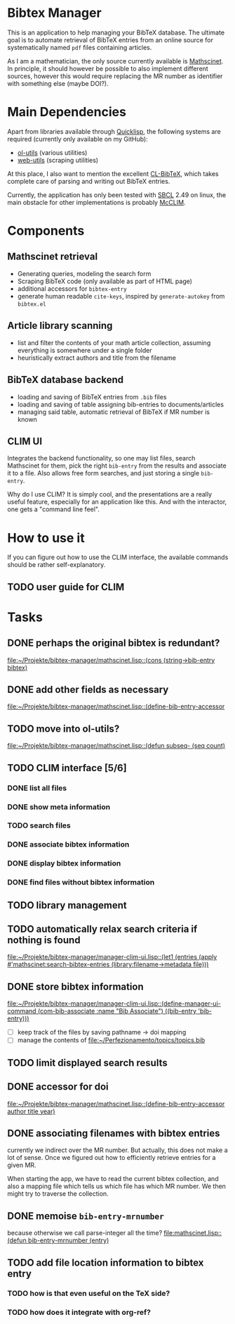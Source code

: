 * Bibtex Manager
This is an application to help managing your BibTeX database. The ultimate goal is to automate retrieval of BibTeX entries from an online source for systematically named =pdf= files containing articles.

As I am a mathematician, the only source currently available is [[http://www.ams.org/mathscinet/][Mathscinet]]. In principle, it should however be possible to also implement different sources, however this would require replacing the MR number as identifier with something else (maybe DOI?).
* Main Dependencies
Apart from libraries available through [[http://www.quicklisp.org/][Quicklisp]], the following systems are required (currently only available on my GitHub):
+ [[https://github.com/OlafMerkert/ol-utils][ol-utils]] (various utilities)
+ [[https://github.com/OlafMerkert/web-utils][web-utils]] (scraping utilities)
At this place, I also want to mention the excellent [[http://www.nongnu.org/cl-bibtex/][CL-BibTeX]], which takes complete care of parsing and writing out BibTeX entries.

Currently, the application has only been tested with [[http://www.sbcl.org/][SBCL]] 2.49 on linux, the main obstacle for other implementations is probably [[https://common-lisp.net/project/mcclim/][McCLIM]].
* Components
** Mathscinet retrieval
+ Generating queries, modeling the search form
+ Scraping BibTeX code (only available as part of HTML page)
+ additional accessors for =bibtex-entry=
+ generate human readable =cite-keys=, inspired by =generate-autokey= from =bibtex.el=
** Article library scanning
+ list and filter the contents of your math article collection, assuming everything is somewhere under a single folder
+ heuristically extract authors and title from the filename
** BibTeX database backend
+ loading and saving of BibTeX entries from =.bib= files
+ loading and saving of table assigning bib-entries to documents/articles
+ managing said table, automatic retrieval of BibTeX if MR number is known
** CLIM UI
Integrates the backend functionality, so one may list files, search Mathscinet for them, pick the right =bib-entry= from the results and associate it to a file. Also allows free form searches, and just storing a single =bib-entry=.

Why do I use CLIM? It is simply cool, and the presentations are a really useful feature, especially for an application like this. And with the interactor, one gets a "command line feel".
* How to use it
If you can figure out how to use the CLIM interface, the available commands should be rather self-explanatory.
** TODO user guide for CLIM
* Tasks
** DONE perhaps the original bibtex is redundant?
   [[file:mathscinet.lisp::(cons%20(string->bib-entry%20bibtex)][file:~/Projekte/bibtex-manager/mathscinet.lisp::(cons (string->bib-entry bibtex)]]
** DONE add other fields as necessary
   [[file:mathscinet.lisp::(define-bib-entry-accessor%20author%20title%20year][file:~/Projekte/bibtex-manager/mathscinet.lisp::(define-bib-entry-accessor]]
** TODO move into ol-utils?
   [[file:mathscinet.lisp::(defun%20subseq-%20(seq%20count)][file:~/Projekte/bibtex-manager/mathscinet.lisp::(defun subseq- (seq count)]]
** TODO CLIM interface [5/6]
*** DONE list all files
*** DONE show meta information
*** TODO search files
*** DONE associate bibtex information
*** DONE display bibtex information
*** DONE find files without bibtex information
** TODO library management
** TODO automatically relax search criteria if nothing is found
   [[file:~/Projekte/bibtex-manager/manager-clim-ui.lisp::(let1%20(entries%20(apply%20#'mathscinet:search-bibtex-entries%20(library:filename->metadata%20file)))][file:~/Projekte/bibtex-manager/manager-clim-ui.lisp::(let1 (entries (apply #'mathscinet:search-bibtex-entries (library:filename->metadata file)))]]
** DONE store bibtex information
   [[file:~/Projekte/bibtex-manager/manager-clim-ui.lisp::(define-manager-ui-command%20(com-bib-associate%20:name%20"Bib%20Associate")%20((bib-entry%20'bib-entry)))][file:~/Projekte/bibtex-manager/manager-clim-ui.lisp::(define-manager-ui-command (com-bib-associate :name "Bib Associate") ((bib-entry 'bib-entry)))]]
+ [ ] keep track of the files by saving pathname -> doi mapping
+ [ ] manage the contents of file:~/Perfezionamento/topics/topics.bib
** TODO limit displayed search results
** DONE accessor for doi
   [[file:~/Projekte/bibtex-manager/mathscinet.lisp::(define-bib-entry-accessor%20author%20title%20year)][file:~/Projekte/bibtex-manager/mathscinet.lisp::(define-bib-entry-accessor author title year)]]
** DONE associating filenames with bibtex entries
currently we indirect over the MR number. But actually, this does not make a lot of sense. Once we figured out how to efficiently retrieve entries for a given MR.

When starting the app, we have to read the current bibtex collection, and also a mapping file which tells us which file has which MR number. We then might try to traverse the collection.

** DONE memoise =bib-entry-mrnumber=
because otherwise we call parse-integer all the time?
[[file:mathscinet.lisp::(defun%20bib-entry-mrnumber%20(entry)][file:mathscinet.lisp::(defun bib-entry-mrnumber (entry)]]
** TODO add file location information to bibtex entry
*** TODO how is that even useful on the TeX side?
*** TODO how does it integrate with org-ref?
